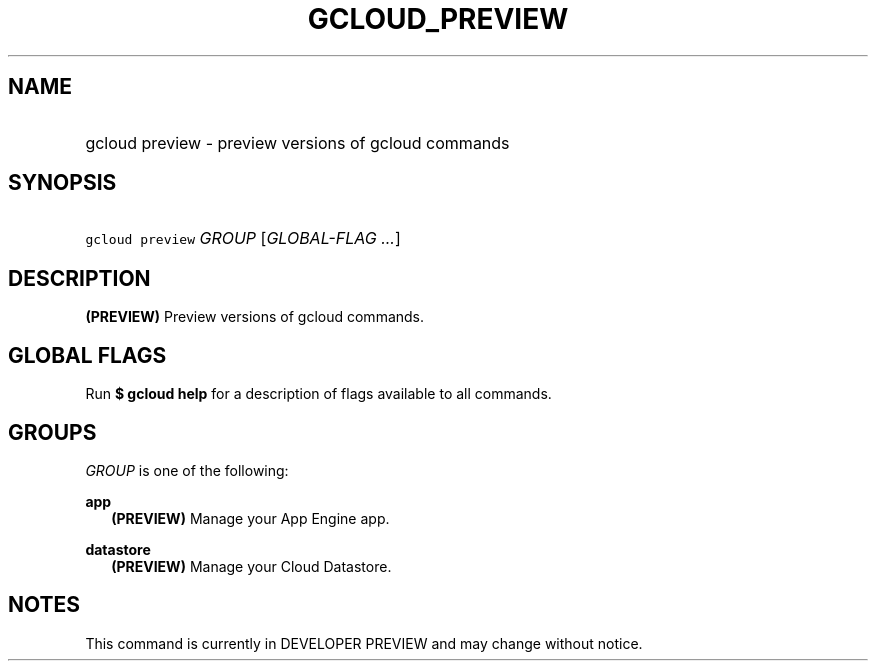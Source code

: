 
.TH "GCLOUD_PREVIEW" 1



.SH "NAME"
.HP
gcloud preview \- preview versions of gcloud commands



.SH "SYNOPSIS"
.HP
\f5gcloud preview\fR \fIGROUP\fR [\fIGLOBAL\-FLAG\ ...\fR]


.SH "DESCRIPTION"

\fB(PREVIEW)\fR Preview versions of gcloud commands.



.SH "GLOBAL FLAGS"

Run \fB$ gcloud help\fR for a description of flags available to all commands.



.SH "GROUPS"

\f5\fIGROUP\fR\fR is one of the following:

\fBapp\fR
.RS 2m
\fB(PREVIEW)\fR Manage your App Engine app.

.RE
\fBdatastore\fR
.RS 2m
\fB(PREVIEW)\fR Manage your Cloud Datastore.


.RE

.SH "NOTES"

This command is currently in DEVELOPER PREVIEW and may change without notice.

